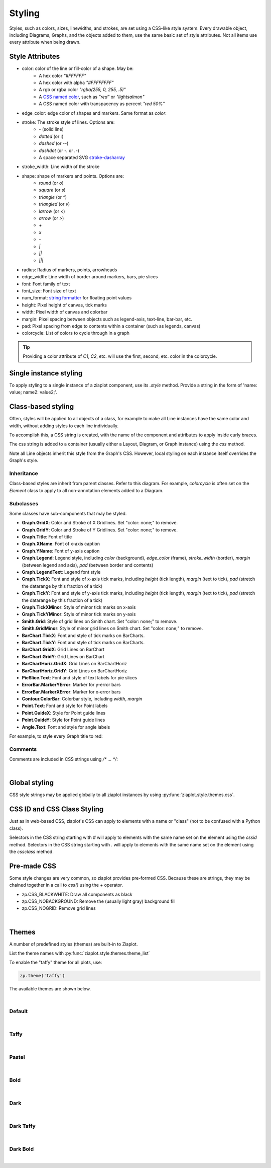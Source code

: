 .. _Styling:

Styling
=======

.. jupyter-execute::
    :hide-code:

    import math
    import ziaplot as zp
    zp.css('Canvas{width:300;height:300;}')

Styles, such as colors, sizes, linewidths, and strokes, are set using a CSS-like
style system.
Every drawable object, including Diagrams, Graphs, and the objects added to them,
use the same basic set of style attributes.
Not all items use every attribute when being drawn.


.. _styleattributes:

Style Attributes
----------------

* color: color of the line or fill-color of a shape. May be:
    - A hex color `"#FFFFFF"`
    - A hex color with alpha `"#FFFFFFFF"`
    - A rgb or rgba color `"rgba(255, 0, 255, .5)"`
    - A `CSS named color <https://developer.mozilla.org/en-US/docs/Web/CSS/named-color>`_, such as `"red"` or `"lightsalmon"`
    - A CSS named color with transpacency as percent `"red 50%"`
* edge_color: edge color of shapes and markers. Same format as `color`.
* stroke: The stroke style of lines. Options are:
    - `-` (solid line)
    - `dotted` (or `:`)
    - `dashed` (or `--`)
    - `dashdot` (or `-.` or `.-`)
    - A space separated SVG `stroke-dasharray <https://developer.mozilla.org/en-US/docs/Web/SVG/Attribute/stroke-dasharray>`_
* stroke_width: Line width of the stroke
* shape: shape of markers and points. Options are:
    - `round` (or `o`)
    - `square` (or `s`)
    - `triangle` (or `^`)
    - `triangled` (or `v`)
    - `larrow` (or `<`)
    - `arrow` (or `>`)
    - `+`
    - `x`
    - `-`
    - `|`
    - `||`
    - `|||`
* radius: Radius of markers, points, arrowheads
* edge_width: Line width of border around markers, bars, pie slices
* font: Font family of text
* font_size: Font size of text
* num_format: `string formatter <https://docs.python.org/3/library/string.html#format-specification-mini-language>`_ for floating point values
* height: Pixel height of canvas, tick marks
* width: Pixel width of canvas and colorbar
* margin: Pixel spacing between objects such as legend-axis, text-line, bar-bar, etc.
* pad: Pixel spacing from edge to contents within a container (such as legends, canvas)
* colorcycle: List of colors to cycle through in a graph 


.. tip::

    Providing a color attribute of `C1`, `C2`, etc. will use the first, second, etc.
    color in the colorcycle.



Single instance styling
-----------------------

To apply styling to a single instance of a ziaplot component, use its `.style` method.
Provide a string in the form of 'name: value; name2: value2;'.

.. jupyter-execute::

    with zp.Graph():
        zp.Line((0,0), .5).style('color: orange; stroke_width: 4;')
        zp.Line((0,0), 1).style('color: blue; stroke: dashed;')
        zp.Line((0,0), 2)  # Reverts to default (cherry red) style


Class-based styling
-------------------

Often, styles will be applied to all objects of a class, for example to make
all Line instances have the same color and width, without adding styles to each
line individually.

To accomplish this, a CSS string is created, with the name of the component and
attributes to apply inside curly braces.

.. jupyter-input::

    css = '''
    Component {
        name: value;
        name: value;
    }
    '''

The css string is added to a container (usually either a Layout, Diagram, or Graph instance)
using the `css` method.


.. jupyter-execute::

    css = '''
    Line {
        stroke_width: 4;
        color: black
    }
    '''
    with zp.Graph().css(css):
        zp.Line.from_slopeintercept(.5, 0)
        zp.Line.from_slopeintercept(1, 0)
        zp.Line.from_slopeintercept(2, 0)

Note all Line objects inherit this style from the Graph's CSS. However, 
local styling on each instance itself overrides the Graph's style.

.. jupyter-execute::

    with zp.Graph().css(css):
        zp.Line.from_slopeintercept(.5, 0)
        zp.Line.from_slopeintercept(1, 0)
        zp.Line.from_slopeintercept(2, 0).style('color: red;')


Inheritance
***********

Class-based styles are inherit from parent classes. Refer to this diagram.
For example, `colorcycle` is often set on the `Element` class to apply to
all non-annotation elements added to a Diagram.

.. image:: images/inheritance.svg


Subclasses
**********

Some classes have sub-components that may be styled.

* **Graph.GridX**: Color and Stroke of X Gridlines. Set "color: none;" to remove.
* **Graph.GridY**: Color and Stroke of Y Gridlines. Set "color: none;" to remove.
* **Graph.Title**: Font of title
* **Graph.XName**: Font of x-axis caption
* **Graph.YName**: Font of y-axis caption
* **Graph.Legend**: Legend style, including `color` (background), `edge_color` (frame), `stroke_width` (border), `margin` (between legend and axis), `pad` (between border and contents)
* **Graph.LegendText**: Legend font style
* **Graph.TickX**: Font and style of x-axis tick marks, including `height` (tick length), `margin` (text to tick), `pad` (stretch the datarange by this fraction of a tick)
* **Graph.TickY**: Font and style of y-axis tick marks, including `height` (tick length), `margin` (text to tick), `pad` (stretch the datarange by this fraction of a tick)
* **Graph.TickXMinor**: Style of minor tick marks on x-axis
* **Graph.TickYMinor**: Style of minor tick marks on y-axis
* **Smith.Grid**: Style of grid lines on Smith chart. Set "color: none;" to remove.
* **Smith.GridMinor**: Style of minor grid lines on Smith chart. Set "color: none;" to remove.
* **BarChart.TickX**: Font and style of tick marks on BarCharts.
* **BarChart.TickY**: Font and style of tick marks on BarCharts.
* **BarChart.GridX**: Grid Lines on BarChart
* **BarChart.GridY**: Grid Lines on BarChart
* **BarChartHoriz.GridX**: Grid Lines on BarChartHoriz
* **BarChartHoriz.GridY**: Grid Lines on BarChartHoriz
* **PieSlice.Text**: Font and style of text labels for pie slices
* **ErrorBar.MarkerYError**: Marker for y-error bars
* **ErrorBar.MarkerXError**: Marker for x-error bars
* **Contour.ColorBar**: Colorbar style, including `width`, `margin`
* **Point.Text**: Font and style for Point labels
* **Point.GuideX**: Style for Point guide lines
* **Point.GuideY**: Style for Point guide lines
* **Angle.Text**: Font and style for angle labels

For example, to style every Graph title to red:

.. jupyter-input::

    css = '''
    Graph.Title {
        color: red;
    }
    '''
    zp.css(css)


Comments
********

Comments are included in CSS strings using `/* ... */`:

.. jupyter-input::

    css = '''
    Element {
        colorcycle: black;  /* no color cycling - every element is black */
    }
    '''

|

Global styling
--------------

CSS style strings may be applied globally to all ziaplot instances by using
:py:func:`ziaplot.style.themes.css`.

.. jupyter-input::

    zp.css(css)


CSS ID and CSS Class Styling
----------------------------

Just as in web-based CSS, ziaplot's CSS can apply to elements with 
a name or "class" (not to be confused with a Python class).

Selectors in the CSS string starting with `#` will apply
to elements with the same name set on the element using the `cssid` method.
Selectors in the CSS string starting with `.` will apply
to elements with the same name set on the element using the `cssclass` method.

.. jupyter-execute::

    css = '''
    #diameter {
        color: blue;
        stroke: dotted;
        stroke_width: 4;
    }
    .reddot {
        color: red;
        radius: 6;
    }
    '''
    with zp.Diagram().css(css):
        c = zp.Circle(0, 0, 1)
        zp.Point.on_circle(c, 0).cssclass('reddot')
        zp.Point.on_circle(c, 15).cssclass('reddot')
        zp.Point.on_circle(c, 30).cssclass('reddot')
        zp.Point.on_circle(c, 45)
        zp.Point.on_circle(c, 60)
        zp.Point.on_circle(c, 75)
        zp.Diameter(c, -15).cssid('diameter')


Pre-made CSS
------------

Some style changes are very common, so ziaplot provides pre-formed CSS.
Because these are strings, they may be chained together in a call to `css()`
using the `+` operator.

* zp.CSS_BLACKWHITE: Draw all components as black
* zp.CSS_NOBACKGROUND: Remove the (usually light gray) background fill
* zp.CSS_NOGRID: Remove grid lines


.. jupyter-execute::

    with zp.LayoutH().size(400, 200):
        zp.Graph()
        zp.Graph().css(zp.CSS_NOBACKGROUND+zp.CSS_NOGRID)

|

.. _themes:

Themes
------

A number of predefined styles (themes) are built-in to Ziaplot.

List the theme names with :py:func:`ziaplot.style.themes.theme_list`

.. jupyter-execute::

    zp.theme_list()


To enable the "taffy" theme for all plots, use:

.. code-block:: python

    zp.theme('taffy')


The available themes are shown below.


.. jupyter-execute::
    :hide-code:

    zp.css('Canvas{width:600;height:400;}')

    def teststyle():
        p = zp.Pie().fromdict({'a':3, 'b':2, 'c':3, 'd':2, 'e':4, 'f':2}).legend('none')
        p2 = zp.GraphQuad()
        p2 += zp.Function(lambda x: x**2, (-.9, .9)).endmarkers()
        p2 += zp.Function(lambda x: x**3/2, (-.9, .9)).endmarkers()
        p2 += zp.Function(lambda x: -x**4/20, (-.9, .9)).endmarkers()

        x = zp.linspace(10, 20, 10)
        y = [math.exp(xi/10) for xi in x]
        p3 = zp.Graph()
        p3 += zp.PolyLine(x, y).marker('round')
        p3 += zp.Scatter(x, [yi*2 for yi in y]).marker('square')
        p3 += zp.PolyLine(x, [yi*4 for yi in y]).marker('arrow', orient=True)
        p3 += zp.PolyLine(x, [yi*3 for yi in y]).stroke('--')

        p4 = zp.BarChartGrouped(groups=('a', 'b', 'c', 'd'))
        p4 += zp.BarSeries(2, 2, 4, 3)
        p4 += zp.BarSeries(2, 3, 1, 4)

        fig = zp.LayoutGrid(p3, p4, p2, p, columns=2)
        return fig

|

Default
*******

.. jupyter-input::

    zp.theme('default')


.. jupyter-execute::
    :hide-code:
    
    teststyle()

|

Taffy
*****

.. jupyter-input::

    zp.theme('taffy')

.. jupyter-execute::
    :hide-code:

    zp.theme('taffy')
    teststyle()

|

Pastel
******

.. jupyter-input::

    zp.theme('pastel')

.. jupyter-execute::
    :hide-code:

    zp.theme('pastel')
    teststyle()

|

Bold
*****

.. jupyter-input::

    zp.theme('bold')

.. jupyter-execute::
    :hide-code:

    zp.theme('bold')
    teststyle()

|

Dark
*****

.. jupyter-input::

    zp.theme('dark')

.. jupyter-execute::
    :hide-code:

    zp.theme('dark')
    teststyle()

|

Dark Taffy
**********

.. jupyter-input::

    zp.theme('darktaffy')

.. jupyter-execute::
    :hide-code:

    zp.theme('darktaffy')
    teststyle()

|

Dark Bold
*********

.. jupyter-input::

    zp.theme('darkbold')

.. jupyter-execute::
    :hide-code:

    zp.theme('darkbold')
    teststyle()

|
